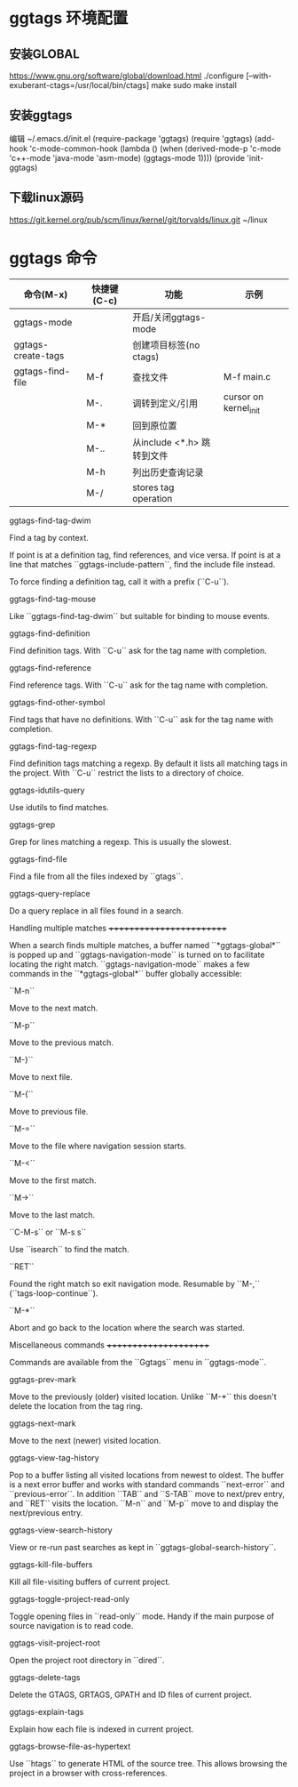 * ggtags 环境配置
** 安装GLOBAL
  https://www.gnu.org/software/global/download.html
  ./configure [--with-exuberant-ctags=/usr/local/bin/ctags]
  make
  sudo make install 
** 安装ggtags
  编辑 ~/.emacs.d/init.el
(require-package 'ggtags)
(require 'ggtags)
(add-hook 'c-mode-common-hook
          (lambda ()
            (when (derived-mode-p 'c-mode 'c++-mode 'java-mode 'asm-mode)
              (ggtags-mode 1))))
(provide 'init-ggtags)
** 下载linux源码
  https://git.kernel.org/pub/scm/linux/kernel/git/torvalds/linux.git ~/linux
* ggtags 命令
| 命令(M-x)          | 快捷键(C-c) | 功能                       | 示例                  |
|--------------------+-------------+----------------------------+-----------------------|
| ggtags-mode        |             | 开启/关闭ggtags-mode       |                       |
| ggtags-create-tags |             | 创建项目标签(no ctags)     |                       |
| ggtags-find-file   | M-f         | 查找文件                   | M-f main.c            |
|                    | M-.         | 调转到定义/引用            | cursor on kernel_init |
|                    | M-*         | 回到原位置                 |                       |
|                    | M-..        | 从include <*.h> 跳转到文件 |                       |
|                    | M-h         | 列出历史查询记录           |                       |
|                    | M-/         | stores tag operation       |                       |

ggtags-find-tag-dwim

   Find a tag by context.

   If point is at a definition tag, find references, and vice versa.
   If point is at a line that matches ``ggtags-include-pattern``, find
   the include file instead.

   To force finding a definition tag, call it with a prefix (``C-u``).

ggtags-find-tag-mouse

   Like ``ggtags-find-tag-dwim`` but suitable for binding to mouse
   events.

ggtags-find-definition

   Find definition tags. With ``C-u`` ask for the tag name with
   completion.

ggtags-find-reference

   Find reference tags. With ``C-u`` ask for the tag name with completion.

ggtags-find-other-symbol

   Find tags that have no definitions. With ``C-u`` ask for the tag
   name with completion.

ggtags-find-tag-regexp

   Find definition tags matching a regexp. By default it lists all
   matching tags in the project. With ``C-u`` restrict the lists to a
   directory of choice.

ggtags-idutils-query

   Use idutils to find matches.

ggtags-grep

   Grep for lines matching a regexp. This is usually the slowest.

ggtags-find-file

   Find a file from all the files indexed by ``gtags``.

ggtags-query-replace

   Do a query replace in all files found in a search.

Handling multiple matches
+++++++++++++++++++++++++

When a search finds multiple matches, a buffer named
``*ggtags-global*`` is popped up and ``ggtags-navigation-mode`` is
turned on to facilitate locating the right match.
``ggtags-navigation-mode`` makes a few commands in the
``*ggtags-global*`` buffer globally accessible:

``M-n``

   Move to the next match.

``M-p``

   Move to the previous match.

``M-}``

   Move to next file.

``M-{``

   Move to previous file.

``M-=``

   Move to the file where navigation session starts.

``M-<``

   Move to the first match.

``M->``

   Move to the last match.

``C-M-s`` or ``M-s s``

   Use ``isearch`` to find the match.

``RET``

   Found the right match so exit navigation mode. Resumable by ``M-,``
   (``tags-loop-continue``).

``M-*``

   Abort and go back to the location where the search was started.

Miscellaneous commands
++++++++++++++++++++++

Commands are available from the ``Ggtags`` menu in ``ggtags-mode``.

ggtags-prev-mark

   Move to the previously (older) visited location. Unlike ``M-*``
   this doesn't delete the location from the tag ring.

ggtags-next-mark

   Move to the next (newer) visited location.

ggtags-view-tag-history

   Pop to a buffer listing all visited locations from newest to
   oldest. The buffer is a next error buffer and works with standard
   commands ``next-error`` and ``previous-error``. In addition ``TAB``
   and ``S-TAB`` move to next/prev entry, and ``RET`` visits the
   location. ``M-n`` and ``M-p`` move to and display the next/previous
   entry.

ggtags-view-search-history

   View or re-run past searches as kept in
   ``ggtags-global-search-history``.

ggtags-kill-file-buffers

   Kill all file-visiting buffers of current project.

ggtags-toggle-project-read-only

   Toggle opening files in ``read-only`` mode. Handy if the main
   purpose of source navigation is to read code.

ggtags-visit-project-root

   Open the project root directory in ``dired``.

ggtags-delete-tags

   Delete the GTAGS, GRTAGS, GPATH and ID files of current project.

ggtags-explain-tags

  Explain how each file is indexed in current project.

ggtags-browse-file-as-hypertext

   Use ``htags`` to generate HTML of the source tree. This allows
   browsing the project in a browser with cross-references.